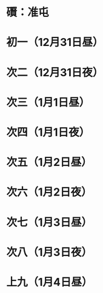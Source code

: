 * 礥：准屯
* 初一（12月31日昼）
* 次二（12月31日夜）
* 次三（1月1日昼）
* 次四（1月1日夜）
* 次五（1月2日昼）
* 次六（1月2日夜）
* 次七（1月3日昼）
* 次八（1月3日夜）
* 上九（1月4日昼）
